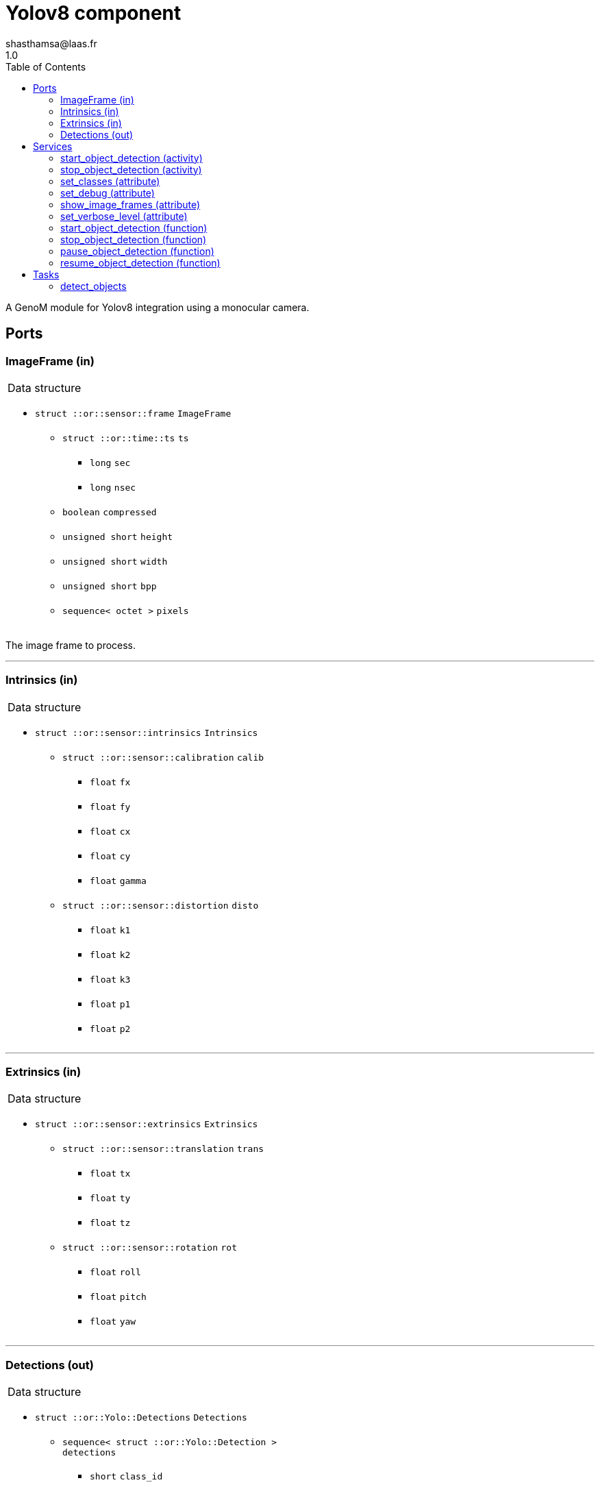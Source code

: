 

// This file was generated from yolov8.gen by the skeleton
// template. Manual changes should be preserved, although they should
// rather be added to the "doc" attributes of the genom objects defined in
// yolov8.gen.

= Yolov8 component
shasthamsa@laas.fr
1.0
:toc: left

// fix default asciidoctor stylesheet issue #2407 and add hr clear rule
ifdef::backend-html5[]
[pass]
++++
<link rel="stylesheet" href="data:text/css,p{font-size: inherit !important}" >
<link rel="stylesheet" href="data:text/css,hr{clear: both}" >
++++
endif::[]


A GenoM module for Yolov8 integration using a monocular camera.


== Ports


[[ImageFrame]]
=== ImageFrame (in)


[role="small", width="50%", float="right", cols="1"]
|===
a|.Data structure
[disc]
 * `struct ::or::sensor::frame` `ImageFrame`
 ** `struct ::or::time::ts` `ts`
 *** `long` `sec`
 *** `long` `nsec`
 ** `boolean` `compressed`
 ** `unsigned short` `height`
 ** `unsigned short` `width`
 ** `unsigned short` `bpp`
 ** `sequence< octet >` `pixels`

|===

The image frame to process.

'''

[[Intrinsics]]
=== Intrinsics (in)


[role="small", width="50%", float="right", cols="1"]
|===
a|.Data structure
[disc]
 * `struct ::or::sensor::intrinsics` `Intrinsics`
 ** `struct ::or::sensor::calibration` `calib`
 *** `float` `fx`
 *** `float` `fy`
 *** `float` `cx`
 *** `float` `cy`
 *** `float` `gamma`
 ** `struct ::or::sensor::distortion` `disto`
 *** `float` `k1`
 *** `float` `k2`
 *** `float` `k3`
 *** `float` `p1`
 *** `float` `p2`

|===

'''

[[Extrinsics]]
=== Extrinsics (in)


[role="small", width="50%", float="right", cols="1"]
|===
a|.Data structure
[disc]
 * `struct ::or::sensor::extrinsics` `Extrinsics`
 ** `struct ::or::sensor::translation` `trans`
 *** `float` `tx`
 *** `float` `ty`
 *** `float` `tz`
 ** `struct ::or::sensor::rotation` `rot`
 *** `float` `roll`
 *** `float` `pitch`
 *** `float` `yaw`

|===

'''

[[Detections]]
=== Detections (out)


[role="small", width="50%", float="right", cols="1"]
|===
a|.Data structure
[disc]
 * `struct ::or::Yolo::Detections` `Detections`
 ** `sequence< struct ::or::Yolo::Detection >` `detections`
 *** `short` `class_id`
 *** `float` `confidence`
 *** `string` `label`
 *** `struct ::or::Yolo::bounding_box` `bbox`
 **** `float` `x`
 **** `float` `y`
 **** `float` `w`
 **** `float` `h`
 ** `struct ::or::sensor::frame` `image_frame`
 *** `struct ::or::time::ts` `ts`
 **** `long` `sec`
 **** `long` `nsec`
 *** `boolean` `compressed`
 *** `unsigned short` `height`
 *** `unsigned short` `width`
 *** `unsigned short` `bpp`
 *** `sequence< octet >` `pixels`

|===

The detected classes from the image frame.

'''

== Services

[[start_object_detection]]
=== start_object_detection (activity)

[role="small", width="50%", float="right", cols="1"]
|===
a|.Throws
[disc]
 * `exception ::Yolov8::e_BAD_IMAGE_PORT`
 ** `short` `code`
 ** `string<128>` `message`

 * `exception ::Yolov8::e_OPENCV_ERROR`
 ** `short` `code`
 ** `string<128>` `message`

 * `exception ::Yolov8::e_BAD_CONFIG`
 ** `short` `code`
 ** `string<128>` `message`

 * `exception ::Yolov8::e_OUT_OF_MEM`
 ** `short` `code`
 ** `string<128>` `message`

a|.Context
[disc]
  * In task `<<detect_objects>>`
  (frequency 10.0 _Hz_)
|===

Start detecting the object.

'''

[[stop_object_detection]]
=== stop_object_detection (activity)

[role="small", width="50%", float="right", cols="1"]
|===
a|.Throws
[disc]
 * `exception ::Yolov8::e_BAD_IMAGE_PORT`
 ** `short` `code`
 ** `string<128>` `message`

 * `exception ::Yolov8::e_OPENCV_ERROR`
 ** `short` `code`
 ** `string<128>` `message`

 * `exception ::Yolov8::e_BAD_CONFIG`
 ** `short` `code`
 ** `string<128>` `message`

 * `exception ::Yolov8::e_OUT_OF_MEM`
 ** `short` `code`
 ** `string<128>` `message`

a|.Context
[disc]
  * In task `<<detect_objects>>`
  (frequency 10.0 _Hz_)
  * Reads port `<<ImageFrame>>`
  * Reads port `<<Intrinsics>>`
  * Reads port `<<Extrinsics>>`
  * Updates port `<<Detections>>`
|===

Stop detecting the object.

'''

[[set_classes]]
=== set_classes (attribute)

[role="small", width="50%", float="right", cols="1"]
|===
a|.Inputs
[disc]
 * `sequence< string >` `classes` Set the class names to be detected.

|===

Set the class names to be detected.

'''

[[set_debug]]
=== set_debug (attribute)

[role="small", width="50%", float="right", cols="1"]
|===
a|.Inputs
[disc]
 * `boolean` `debug` (default `"0"`) Set debug mode (default: false)

|===

Set the debug mode.

'''

[[show_image_frames]]
=== show_image_frames (attribute)

[role="small", width="50%", float="right", cols="1"]
|===
a|.Inputs
[disc]
 * `boolean` `show_frames` (default `"0"`) Show image frames (default: false)

|===

Show image frames.

'''

[[set_verbose_level]]
=== set_verbose_level (attribute)

[role="small", width="50%", float="right", cols="1"]
|===
a|.Inputs
[disc]
 * `octet` `verbose_level` (default `"0"`) Verbose level

|===

Set the verbose level.

'''

[[start_object_detection]]
=== start_object_detection (function)


Start detecting the object.

'''

[[stop_object_detection]]
=== stop_object_detection (function)


Stop detecting the object.

'''

[[pause_object_detection]]
=== pause_object_detection (function)


Pause detecting the object.

'''

[[resume_object_detection]]
=== resume_object_detection (function)


Resume detecting the object.

'''

== Tasks

[[detect_objects]]
=== detect_objects

[role="small", width="50%", float="right", cols="1"]
|===
a|.Context
[disc]
  * Frequency 10.0 _Hz_
* Reads port `<<ImageFrame>>`
* Updates port `<<Detections>>`
a|.Throws
[disc]
 * `exception ::Yolov8::e_BAD_IMAGE_PORT`
 ** `short` `code`
 ** `string<128>` `message`

 * `exception ::Yolov8::e_OPENCV_ERROR`
 ** `short` `code`
 ** `string<128>` `message`

 * `exception ::Yolov8::e_BAD_CONFIG`
 ** `short` `code`
 ** `string<128>` `message`

 * `exception ::Yolov8::e_OUT_OF_MEM`
 ** `short` `code`
 ** `string<128>` `message`

|===

Detect the objects in the image.

'''
